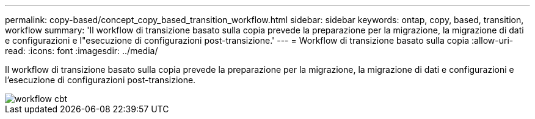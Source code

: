 ---
permalink: copy-based/concept_copy_based_transition_workflow.html 
sidebar: sidebar 
keywords: ontap, copy, based, transition, workflow 
summary: 'Il workflow di transizione basato sulla copia prevede la preparazione per la migrazione, la migrazione di dati e configurazioni e l"esecuzione di configurazioni post-transizione.' 
---
= Workflow di transizione basato sulla copia
:allow-uri-read: 
:icons: font
:imagesdir: ../media/


[role="lead"]
Il workflow di transizione basato sulla copia prevede la preparazione per la migrazione, la migrazione di dati e configurazioni e l'esecuzione di configurazioni post-transizione.

image::../media/cbt_workflow.gif[workflow cbt]

